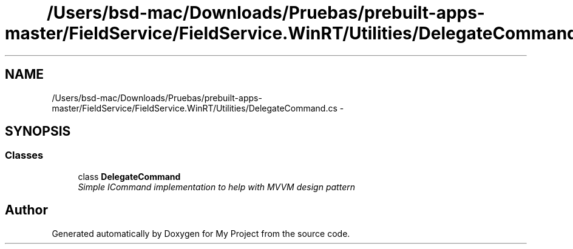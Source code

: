 .TH "/Users/bsd-mac/Downloads/Pruebas/prebuilt-apps-master/FieldService/FieldService.WinRT/Utilities/DelegateCommand.cs" 3 "Tue Jul 1 2014" "My Project" \" -*- nroff -*-
.ad l
.nh
.SH NAME
/Users/bsd-mac/Downloads/Pruebas/prebuilt-apps-master/FieldService/FieldService.WinRT/Utilities/DelegateCommand.cs \- 
.SH SYNOPSIS
.br
.PP
.SS "Classes"

.in +1c
.ti -1c
.RI "class \fBDelegateCommand\fP"
.br
.RI "\fISimple ICommand implementation to help with MVVM design pattern \fP"
.in -1c
.SH "Author"
.PP 
Generated automatically by Doxygen for My Project from the source code\&.
